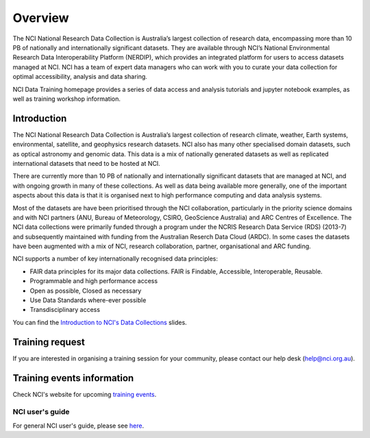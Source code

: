 Overview
=============

The NCI National Research Data Collection is Australia’s largest collection of research data, encompassing more than 10 PB of nationally and internationally significant datasets. They are available through NCI’s National Environmental Research Data Interoperability Platform (NERDIP), which provides an integrated platform for users to access datasets managed at NCI. NCI has a team of expert data managers who can work with you to curate your data collection for optimal accessibility, analysis and data sharing.

NCI Data Training homepage provides a series of data access and analysis tutorials and jupyter notebook examples, as well as training workshop information.

Introduction
-------------

The NCI National Research Data Collection is Australia’s largest collection of research climate, weather, Earth systems, environmental, satellite, and geophysics research datasets.  NCI also has many other specialised domain datasets, such as optical astronomy and genomic data. This data is a mix of nationally generated datasets as well as replicated international datasets that need to be hosted at NCI.

There are currently more than 10 PB of nationally and internationally significant datasets that are managed at NCI, and with ongoing growth in many of these collections.  As well as data being available more generally, one of the important aspects about this data is that it is organised next to high performance computing and data analysis systems.

Most of the datasets are have been prioritised through the NCI collaboration, particularly in the priority science domains and with NCI partners (ANU, Bureau of Meteorology, CSIRO, GeoScience Australia) and ARC Centres of Excellence. The NCI data collections were primarily funded through a program under the NCRIS Research Data Service (RDS) (2013-7) and subsequently maintained with funding from the Australian Reserch Data Cloud (ARDC). In some cases the datasets have been augmented with a mix of NCI, research collaboration, partner, organisational and ARC funding.

NCI supports a number of key internationally recognised data principles:

* FAIR data principles for its major data collections. FAIR is Findable, Accessible, Interoperable, Reusable.
* Programmable and high performance access
* Open as possible, Closed as necessary
* Use Data Standards where-ever possible
* Transdisciplinary access
    
    
.. image:: ../_static/images/datacollections.jpg

You can find the `Introduction to NCI's Data Collections`_ slides.

.. _Introduction to NCI's Data Collections: https://docs.google.com/presentation/d/19mjMiXNm6mb7XmI4TiVZ_AIHl9x79CPG/edit#slide=id.p1


Training request
----------------------

If you are interested in organising a training session for your community, please contact our help desk (help@nci.org.au).

Training events information
----------------------------

Check NCI's website for upcoming `training events`_.

.. _training events: https://nci.org.au/news-events/events

NCI user's guide
++++++++++++++++++++

For general NCI user's guide, please see `here`_.

.. _here: https://opus.nci.org.au/display/Help/User+Guides

